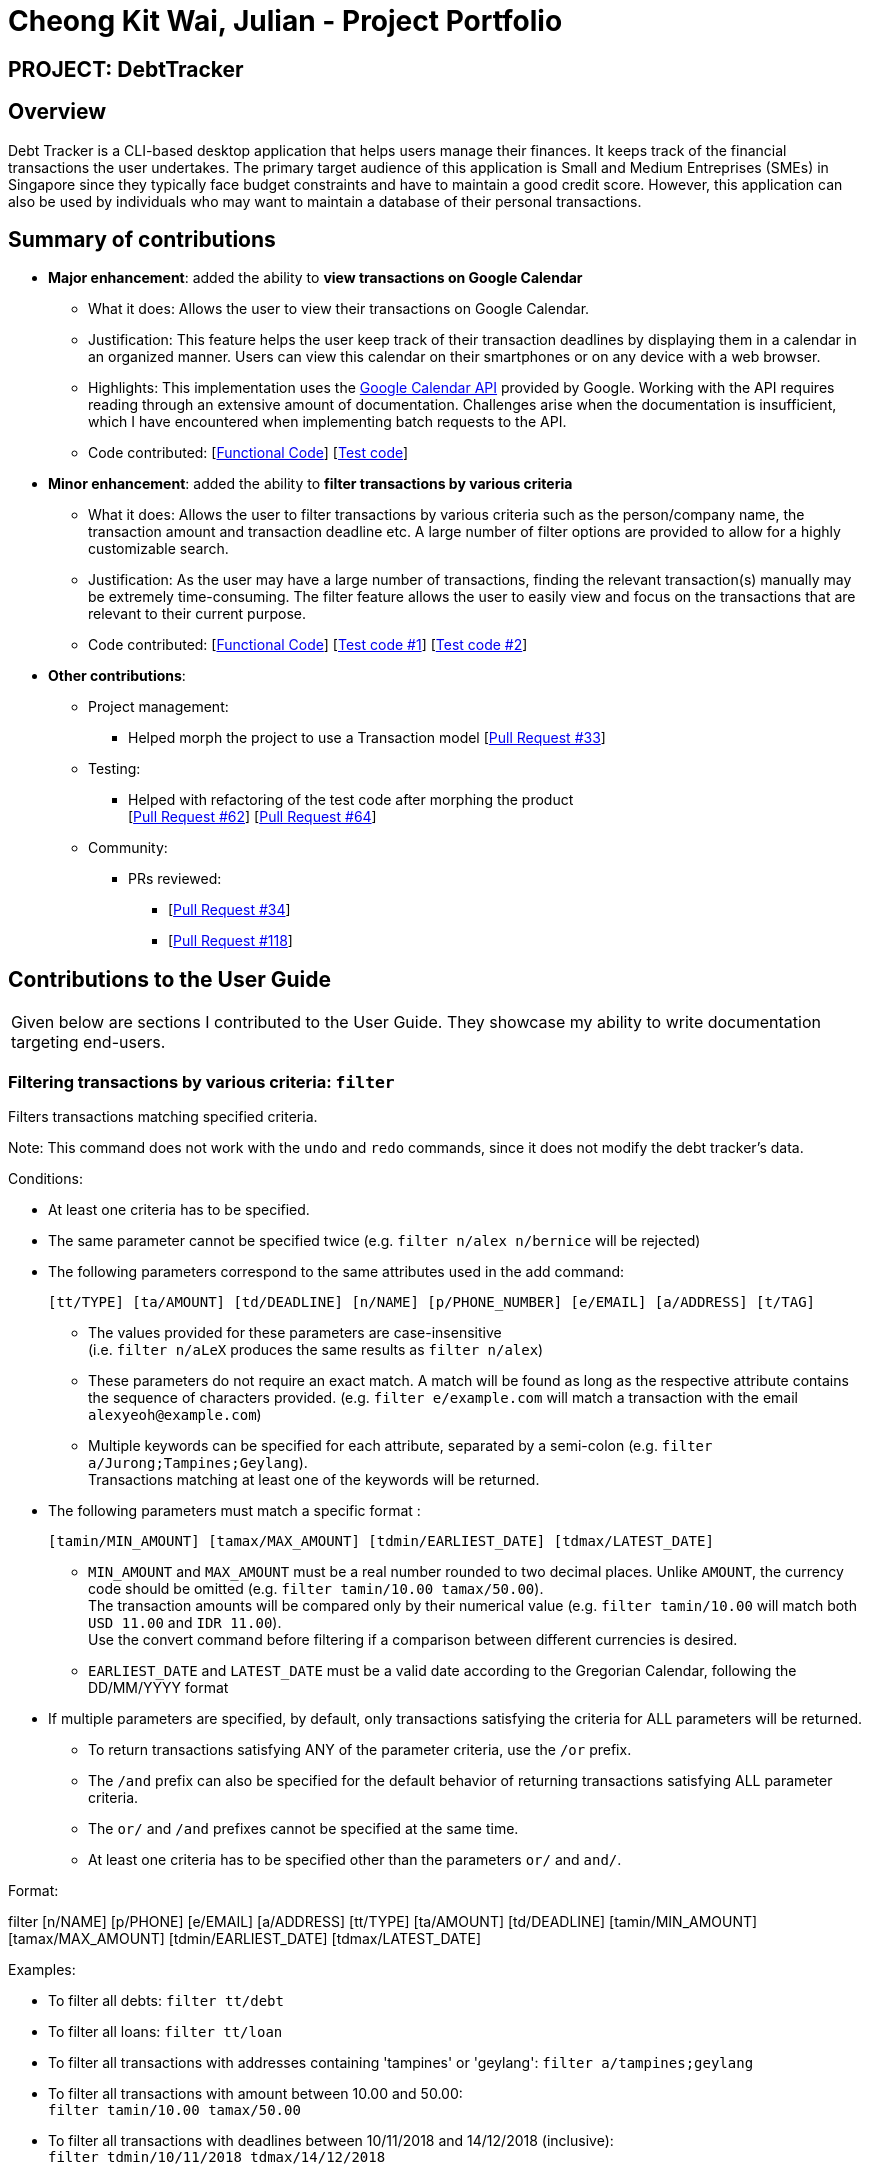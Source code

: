 = Cheong Kit Wai, Julian - Project Portfolio
:site-section: AboutUs
:imagesDir: ../images
:stylesDir: ../stylesheets

== PROJECT: DebtTracker

== Overview

Debt Tracker is a CLI-based desktop application that helps users manage their finances. It keeps track of the financial
transactions the user undertakes. The primary target audience of this application is Small and Medium Entreprises (SMEs) in Singapore since
they typically face budget constraints and have to maintain a good credit score. However, this application can also be used by individuals
who may want to maintain a database of their personal transactions.

== Summary of contributions

* *Major enhancement*: added the ability to *view transactions on Google Calendar*
** What it does: Allows the user to view their transactions on Google Calendar.
** Justification: This feature helps the user keep track of their transaction deadlines by displaying them in a calendar in an organized manner. Users can view this calendar on their smartphones or on any device with a web browser.
** Highlights: This implementation uses the https://developers.google.com/calendar/[Google Calendar API] provided by Google. Working with the API requires reading through an extensive amount of documentation. Challenges arise when the documentation is insufficient, which I have encountered when implementing batch requests to the API.

** Code contributed: [https://nus-cs2103-ay1819s1.github.io/cs2103-dashboard/#=undefined&search=julianc269[Functional Code]] [https://github.com/CS2103-AY1819S1-W12-2/main/blob/master/src/test/java/seedu/address/logic/parser/CalendarCommandParserTest.java[Test code]]

* *Minor enhancement*: added the ability to *filter transactions by various criteria*
** What it does: Allows the user to filter transactions by various criteria such as the person/company name, the transaction amount and transaction deadline etc. A large number of filter options are provided to allow for a highly customizable search.
** Justification: As the user may have a large number of transactions, finding the relevant transaction(s) manually may be extremely time-consuming. The filter feature allows the user to easily view and focus on the transactions that are relevant to their current purpose.
** Code contributed: [https://nus-cs2103-ay1819s1.github.io/cs2103-dashboard/#=undefined&search=julianc269[Functional Code]] [https://github.com/CS2103-AY1819S1-W12-2/main/blob/master/src/test/java/seedu/address/logic/commands/FilterCommandTest.java[Test code #1]] [https://github.com/CS2103-AY1819S1-W12-2/main/blob/master/src/test/java/seedu/address/logic/parser/FilterCommandParserTest.java[Test code #2]]



* *Other contributions*:




** Project management:
*** Helped morph the project to use a Transaction model [https://github.com/CS2103-AY1819S1-W12-2/main/pull/33/files[Pull Request #33]]

** Testing:
*** Helped with refactoring of the test code after morphing the product +
[https://github.com/CS2103-AY1819S1-W12-2/main/pull/62/files[Pull Request #62]] [https://github.com/CS2103-AY1819S1-W12-2/main/pull/64/files[Pull Request #64]]  +


** Community:
*** PRs reviewed:
**** [https://github.com/CS2103-AY1819S1-W12-2/main/pull/34/[Pull Request #34]] +
**** [https://github.com/CS2103-AY1819S1-W12-2/main/pull/118/[Pull Request #118]] +

== Contributions to the User Guide


|===
|Given below are sections I contributed to the User Guide. They showcase my ability to write documentation targeting end-users.
|===

=== Filtering transactions by various criteria: `filter`

Filters transactions matching specified criteria. +

Note: This command does not work with the `undo` and `redo` commands, since it does not modify the debt tracker's data.

Conditions: +

* At least one criteria has to be specified. +

* The same parameter cannot be specified twice (e.g. `filter n/alex n/bernice` will be rejected) +

* The following parameters correspond to the same attributes used in the add command: +

    [tt/TYPE] [ta/AMOUNT] [td/DEADLINE] [n/NAME] [p/PHONE_NUMBER] [e/EMAIL] [a/ADDRESS] [t/TAG]

** The values provided for these parameters are case-insensitive +
(i.e. `filter n/aLeX` produces the same results as `filter n/alex`)

** These parameters do not require an exact match. A match will be found as long as the respective attribute contains the sequence of characters provided. (e.g. `filter e/example.com` will match a transaction with the email `alexyeoh@example.com`)

** Multiple keywords can be specified for each attribute, separated by a semi-colon (e.g. `filter a/Jurong;Tampines;Geylang`). +
Transactions matching at least one of the keywords will be returned.

* The following parameters must match a specific format :

    [tamin/MIN_AMOUNT] [tamax/MAX_AMOUNT] [tdmin/EARLIEST_DATE] [tdmax/LATEST_DATE]

** `MIN_AMOUNT` and `MAX_AMOUNT` must be a real number rounded to two decimal places. Unlike `AMOUNT`, the currency code should be omitted (e.g. `filter tamin/10.00 tamax/50.00`). +
 The transaction amounts will be compared only by their numerical value (e.g. `filter tamin/10.00` will match both `USD 11.00` and `IDR 11.00`). +
 Use the convert command before filtering if a comparison between different currencies is desired.

** `EARLIEST_DATE` and `LATEST_DATE` must be a valid date according to the Gregorian Calendar, following the DD/MM/YYYY format

* If multiple parameters are specified, by default, only transactions satisfying the criteria for ALL parameters will be returned.

** To return transactions satisfying ANY of the parameter criteria, use the `/or` prefix.

** The `/and` prefix can also be specified for the default behavior of returning transactions satisfying ALL parameter criteria.

** The `or/` and `/and` prefixes cannot be specified at the same time.

** At least one criteria has to be specified other than the parameters `or/` and `and/`.

Format:  +

filter [n/NAME] [p/PHONE] [e/EMAIL] [a/ADDRESS] [tt/TYPE] [ta/AMOUNT] [td/DEADLINE] [tamin/MIN_AMOUNT] [tamax/MAX_AMOUNT] [tdmin/EARLIEST_DATE] [tdmax/LATEST_DATE]

Examples: +

* To filter all debts: `filter tt/debt`

* To filter all loans: `filter tt/loan`

* To filter all transactions with addresses containing 'tampines' or 'geylang':
`filter a/tampines;geylang`

* To filter all transactions with amount between 10.00 and 50.00: +
`filter tamin/10.00 tamax/50.00`

* To filter all transactions with deadlines between 10/11/2018 and 14/12/2018 (inclusive): +
`filter tdmin/10/11/2018 tdmax/14/12/2018`

* To filter transactions that have addresses containing 'tampines' or 'geylang' OR are tagged with the 'family' tag: +
`filter a/tampines;geylang t/family or/`

**Pull-Requests:**

[https://github.com/CS2103-AY1819S1-W12-2/main/pull/82/files[Pull Request#82]] +

[https://github.com/CS2103-AY1819S1-W12-2/main/pull/134/files[Pull Request #134]] +

== Contributions to the Developer Guide

|===
|Given below are sections I contributed to the Developer Guide. They showcase my ability to write technical documentation and the technical depth of my contributions to the project.
|===

===== Use case: Filter Transactions by criteria

MSS:

* 1.  User requests to view transactions that matches certain criteria
* 2.  The System displays transactions that matches the criteria specified by the user +
 Use case ends.

Extensions:

* 1a. User does not specify any criteria
**  The system raises an error and indicates to the user the correct command format. +
**  Use case ends.

* 1b. User enters an invalid input for a criteria
** The system raises an error and indicates to the user the correct input format
** Use case ends.

=== Filter Command
.  Prerequisites: Command input must adhere strictly to specified format
.. Test case: `filter n/alex e/example.com` +
Expected: Lists all transactions with name 'alex' with an 'example.com' email
.. Test case: `filter tdmin/10/11/2018 tdmax/14/12/2018` +
Expected: Lists all transactions with deadline between 10/11/2018 and 14/12/2018
.. Test case: `filter n/alex e/example.com and/ or/`
Expected: Command fails. Error details shown in the status message.
.. Other incorrect filter commands to try: `filter`, `filter n/;;`, `filter or/`

=== Using the Google Calendar service

. Logging in with a Google account
.. Enter `calendar login` into the command box.
.. Browser will launch with an authentication prompt.
.. Enter your Google account details for authentication. There are three possible options for this:
... Use an existing Google account
... Create a new Google account for testing
... Login with the provided test account (not recommended):

        Username: debttracker2103@gmail.com
        Password: 2103testaccount

** Use of the provided test account is not recommended as it may produce unexpected results when viewing/syncing the calendar data due to the possibility of concurrent users. Only use if you do not have access to and are unable to create a new Google account.

. Viewing the Calendar
.. Enter `calendar show` in the command box to view the Google calendar in-app.

. Syncing the Calendar
.. Calendar data is synced automatically when entering a command that modifies the debt tracker data.
.. To perform a manual sync in cases where the calendar data is not in sync with the debt tracker app, enter `calendar sync` into the command box.


**Pull-Requests:**

[https://github.com/CS2103-AY1819S1-W12-2/main/pull/18/files[Pull Request #18]] +

[https://github.com/CS2103-AY1819S1-W12-2/main/pull/134/files[Pull Request #134]] +
